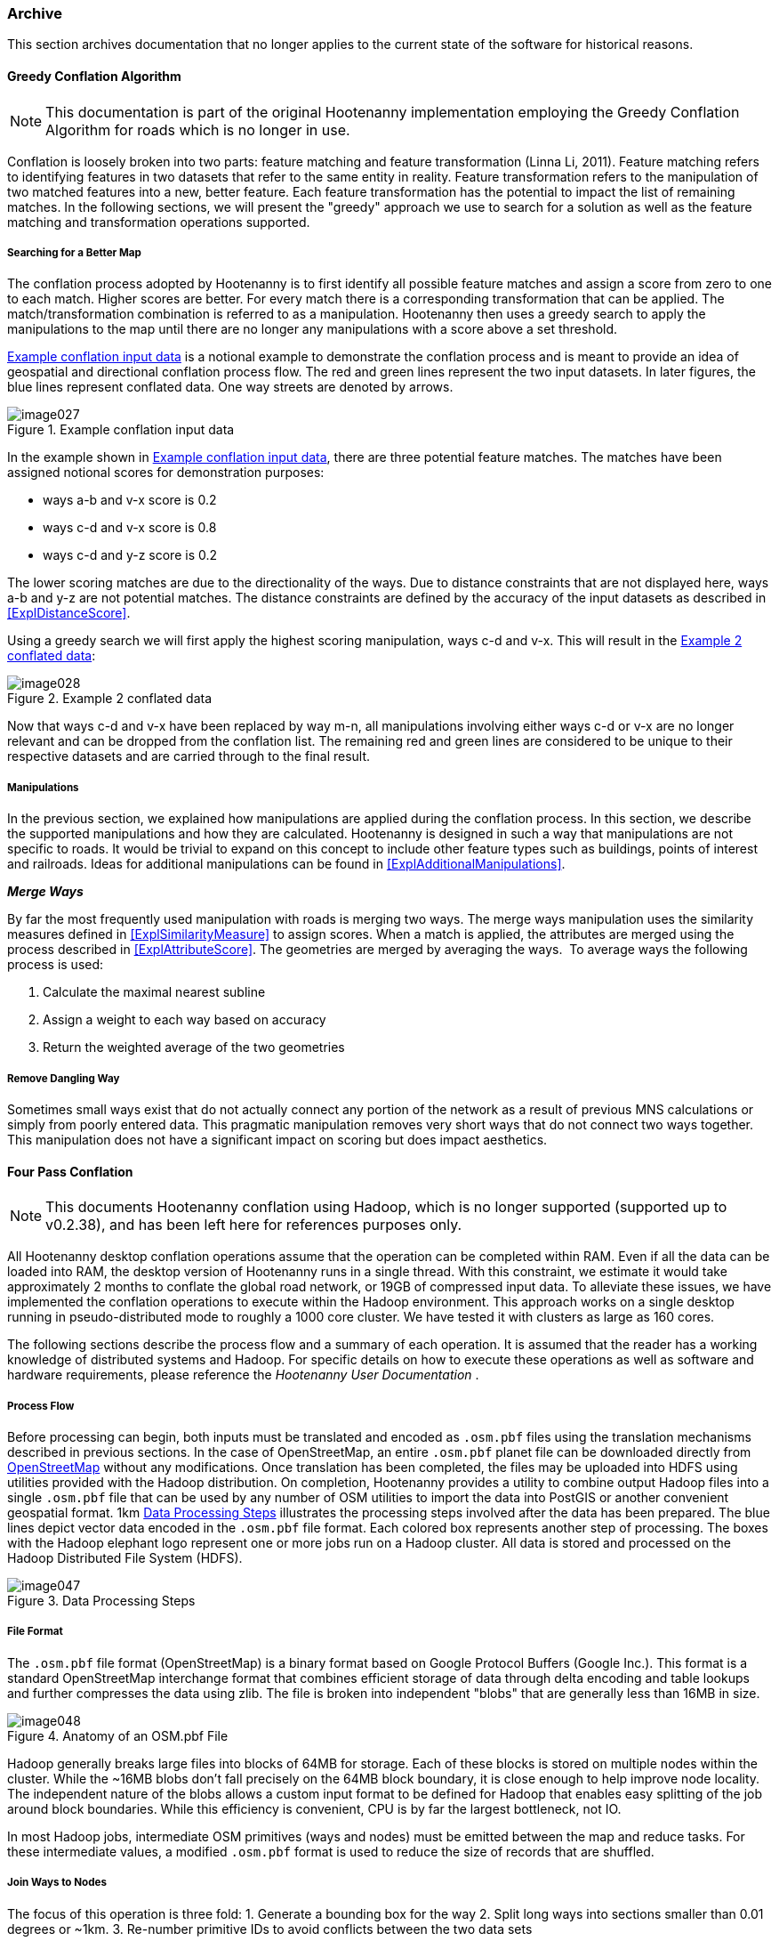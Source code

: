 
[[Archive]]
=== Archive

This section archives documentation that no longer applies to the current state of the software for 
historical reasons.

==== Greedy Conflation Algorithm

NOTE: This documentation is part of the original Hootenanny implementation employing the Greedy 
Conflation Algorithm for roads which is no longer in use.

Conflation is loosely broken into two parts: feature matching and feature transformation (Linna Li, 2011). Feature matching refers to identifying features in two datasets that refer to the same entity in reality. Feature transformation refers to the manipulation of two matched features into a new, better feature. Each feature transformation has the potential to impact the list of remaining matches. In the following sections, we will present the "greedy" approach we use to search for a solution as well as the feature matching and transformation operations supported.

===== Searching for a Better Map

The conflation process adopted by Hootenanny is to first identify all possible feature matches and assign a score from zero to one to each match. Higher scores are better. For every match there is a corresponding transformation that can be applied. The match/transformation combination is referred to as a manipulation. Hootenanny then uses a greedy search to apply the manipulations to the map until there are no longer any manipulations with a score above a set threshold.

<<ExConflInputData>> is a notional example to demonstrate the conflation process and is meant to provide an idea of geospatial and directional conflation process flow. The red and green lines represent the two input datasets. In later figures, the blue lines represent conflated data. One way streets are denoted by arrows.

[[ExConflInputData]]
.Example conflation input data

image::images/image027.png[]

In the example shown in <<ExConflInputData>>, there are three potential feature matches. The matches have been assigned notional scores for demonstration purposes:

	* ways a-b and v-x score is 0.2
	* ways c-d and v-x score is 0.8
	* ways c-d and y-z score is 0.2

The lower scoring matches are due to the directionality of the ways. Due to distance constraints that are not displayed here, ways a-b and y-z are not potential matches. The distance constraints are defined by the accuracy of the input datasets as described in <<ExplDistanceScore>>.

Using a greedy search we will first apply the highest scoring manipulation, ways c-d and v-x.  This will result in the <<GreedySearch>>:

[[GreedySearch]]
.Example 2 conflated data

image::images/image028.png[]

Now that ways c-d and v-x have been replaced by way m-n, all manipulations involving either ways c-d or v-x are no longer relevant and can be dropped from the conflation list. The remaining red and green lines are considered to be unique to their respective datasets and are carried through to the final result.

===== Manipulations

In the previous section, we explained how manipulations are applied during the conflation process. In this section, we describe the supported manipulations and how they are calculated. Hootenanny is designed in such a way that manipulations are not specific to roads. It would be trivial to expand on this concept to include other feature types such as buildings, points of interest and railroads. Ideas for additional manipulations can be found in <<ExplAdditionalManipulations>>.

[[ExplManipulationsMergeWays]]
*_Merge Ways_*

By far the most frequently used manipulation with roads is merging two ways. The merge ways manipulation uses the similarity measures defined in <<ExplSimilarityMeasure>> to assign scores. When a match is applied, the attributes are merged using the process described in <<ExplAttributeScore>>. The geometries are merged by averaging the ways.  To average ways the following process is used:

1. Calculate the maximal nearest subline
2. Assign a weight to each way based on accuracy
3. Return the weighted average of the two geometries

===== Remove Dangling Way

Sometimes small ways exist that do not actually connect any portion of the network as a result of previous MNS calculations or simply from poorly entered data. This pragmatic manipulation removes very short ways that do not connect two ways together. This manipulation does not have a significant impact on scoring but does impact aesthetics.

[[ExplFourPassConflation]]
==== Four Pass Conflation

NOTE: This documents Hootenanny conflation using Hadoop, which is no longer supported (supported up to v0.2.38), and has been
left here for references purposes only.

All Hootenanny desktop conflation operations assume that the operation can be completed within RAM. Even if all the data can be loaded into RAM, the desktop version of Hootenanny runs in a single thread. With this constraint, we estimate it would take approximately 2 months to conflate the global road network, or 19GB of compressed input data. To alleviate these issues, we have implemented the conflation operations to execute within the Hadoop environment. This approach works on a single desktop running in pseudo-distributed mode to roughly a 1000 core cluster. We have tested it with clusters as large as 160 cores.

The following sections describe the process flow and a summary of each operation. It is assumed that the reader has a working knowledge of distributed systems and Hadoop. For specific details on how to execute these operations as well as software and hardware requirements, please reference the _Hootenanny User Documentation_ .

===== Process Flow

Before processing can begin, both inputs must be translated and encoded as `.osm.pbf` files using the translation mechanisms described in previous sections. In the case of OpenStreetMap, an entire `.osm.pbf` planet file can be downloaded directly from http://www.openstreetmap.org[OpenStreetMap] without any modifications. Once translation has been completed, the files may be uploaded into HDFS using utilities provided with the Hadoop distribution. On completion, Hootenanny provides a utility to combine output Hadoop files into a single `.osm.pbf` file that can be used by any number of OSM utilities to import the data into PostGIS or another convenient geospatial format.
1km
<<DataProcesingSteps>> illustrates the processing steps involved after the data has been prepared. The blue lines depict vector data encoded in the `.osm.pbf` file format. Each colored box represents another step of processing. The boxes with the Hadoop elephant logo represent one or more jobs run on a Hadoop cluster. All data is stored and processed on the Hadoop Distributed File System (HDFS).

[[DataProcesingSteps]]
.Data Processing Steps

image::images/image047.png[]

===== File Format

The `.osm.pbf` file format (OpenStreetMap) is a binary format based on Google Protocol Buffers (Google Inc.). This format is a standard OpenStreetMap interchange format that combines efficient storage of data through delta encoding and table lookups and further compresses the data using zlib. The file is broken into independent "blobs" that are generally less than 16MB in size.

[[AnatomyOSM-PBF]]
.Anatomy of an OSM.pbf File

image::images/image048.png[]

Hadoop generally breaks large files into blocks of 64MB for storage. Each of these blocks is stored on multiple nodes within the cluster. While the ~16MB blobs don't fall precisely on the 64MB block boundary, it is close enough to help improve node locality. The independent nature of the blobs allows a custom input format to be defined for Hadoop that enables easy splitting of the job around block boundaries. While this efficiency is convenient, CPU is by far the largest bottleneck, not IO.

In most Hadoop jobs, intermediate OSM primitives (ways and nodes) must be emitted between the map and reduce tasks. For these intermediate values, a modified `.osm.pbf` format is used to reduce the size of records that are shuffled.

===== Join Ways to Nodes

The focus of this operation is three fold:
	1. Generate a bounding box for the way
	2. Split long ways into sections smaller than 0.01 degrees or ~1km.
	3. Re-number primitive IDs to avoid conflicts between the two data sets

The +.osm.pbf+ file stores nodes and ways independently. For this reason, ways must be joined to nodes before the way length and bounding box can be calculated. A simple two-pass Map/Reduce job is used to join the ways to nodes. In the reduce phase of the second pass, the ways are split based on size, and the bounding box is generated. New IDs are assigned to the nodes and ways as needed while saving the output to a new `.osm.pbf.`

The final output is a directory full of `.osm.pbf` blobs, where all primitives are re-numbered, ways have been broken into sections smaller than ~1km, and bounding boxes have been assigned to all ways.

[[ExplPaintTileDensity]]
===== Paint Tile Density

The density of nodes for both inputs will be used when determining tile boundaries. Calculating the node density is one of the fastest Hadoop operations and simply requires mapping each node in the input to an output pixel during the map stage, then summing the output pixels in the reduce stage. To improve efficiency, a hash map of pixels and counts is maintained in the map stage. The final output is a matrix of node counts in each pixel. The size of a pixel is tunable, but through experimentation 0.01 degree pixel size seems to be optimal. This provides for a large number of tiles that do not exceed the 2GB RAM task limit.

[[ExplDeterminingTileBounds]]
===== Determining Tile Bounds

Tile boundaries are calculated such that the data is divided into approximately four equally sized portions at each stage while minimizing boundary overlap with complex regions. An approach similar to the building of a KD-Tree is used (Bentley, 1975). Because our input data sets are much larger than can be fit into RAM, we approximate this solution by first using Hadoop to create a raster that counts the number of nodes in each pixel (see <<ExplPaintTileDensity>>). The raster is then loaded into RAM and used for calculating all split points as below:

	1. Split on the Y-axis. The split point is the location that equally divides the data +/- a tunable " _slop"_ value and minimizes the number of nodes that intersect the horizontal split line.
	2. Split the top half of the data on the X-axis using the same criteria defined above.
	3. Split the bottom half of the data on the X-axis using the same criteria defined above.
	4. Recursively continue this process on the bounding boxes as long as a child box has more than the maximum number of nodes that can be processed in RAM at one single time.

Through experimentation, we have found that 10e^6^ is a good number of max nodes within a tile.

Depending on the size of the input data, there may be scenarios where the data is too large to fit within a tile and a max node count of 10e^6^. If this is the case, either the pixel size must decreased or the amount of RAM available to each task in Hadoop increased. See <<ExplImproveDistrTiling>> for potential improvements.

===== Conflation

Four-pass conflation is a process to create seamless conflated data over arbitrarily large data sets. It is assumed that very large objects such as long roads and country boundaries can be broken into small pieces. As long as this assumption is valid, we hypothesize that this approach will work with all common geometry types.

[[NotionalTiling]]
.Notional Tiling Example

image::images/image049.png[]

There are several steps involved in four pass conflation:

. Determine tile bounds as in <<ExplDeterminingTileBounds>>.
. Assign each tile to a group: 1, 2, 3 or 4.
. Conflate all the tiles in group 1 in parallel with a buffer.
. Use the output of step 3 to conflate all the tiles in group 2 in parallel with a buffer.
. Use the output of step 4 to conflate all the tiles in group 3 in parallel with a buffer.
. Use the output of step 5 to conflate all the tiles in group 4 in parallel with a buffer.
. Update any outstanding node book keeping left over from step 6.
. Concatenate the output of step 7 into a single global file.

<<NotionalTiling>> shows a notional example of the tiling. The tiles are assigned to groups such that no two tiles in the same group are adjacent to each other. This prevents overlapping data from being conflated during a single pass of conflation. During subsequent passes, the previously conflated data will be included to ensure that seams are matched properly.

The output of this operation is a directory filled with conflated `.osm.pbf` blobs.

===== Export

The final output file is created by concatenating the output of the four-pass conflation and prepending an appropriate header. This output file can be used directly within many common OSM tools or ingested into PostGIS for use with common GIS tools.

===== Impact of Tiling on Output

Initial experimentation with tiling on small data sets does not show a significant difference in the output with a sufficiently large overlap between tiles. Experimentation is required to determine the optimal value, but values as low as a kilometer give visually reasonable results. Very small values, such as 10 meters, show artifacts in the conflation process. More experimentation is necessary to quantify the impacts on the conflation output.

===== Performance

The following table gives rough benchmarks for conflation:

.Conflation Benchmarks
[options="header"]
|======
| *Test Name* | *Local Conflation* | *Hadoop Conflation* | *Input Size (`.osm.pbf`)* | *Cluster*
| Local Test | 220min | 45min | 46MB | Pseudo-distributed 8 core (circa 2012 hardware)
| Global Test | - | 15hrs | 19GB | 20 node X 8 cores (circa 2010 hardware)
|======

The _Local Test_ was run between internal data and OSM data for Iraq. While the Four Pass Conflation technique (<<ExplFourPassConflation>>) increases I/O and overall work performed, a substantial speed improvement is visible just by running on eight cores instead of a single thread.

The _Global Test_ was run between the OSM planet file and approximately six countries of internal data. The low execution time of 15 hours makes the execution of conflation on this scale feasible for weekly or even nightly conflation runs as data evolves and improves. A visual inspection shows results similar to the results found in the smaller test scenarios discussed previously.

